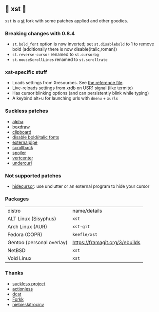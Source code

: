 ** 💊 xst 💊

=xst= is a [[https://st.suckless.org/][st]] fork with some patches applied and other goodies.

*** Breaking changes with 0.8.4

- =st.bold_font= option is now inverted; set =st.disablebold= to 1 to remove bold (additionally there is now disable{italic,roman})
- =st.reverse-cursor= renamed to =st.cursorbg=
- =st.mouseScrollLines= renamed to =st.scrollrate=

*** xst-specific stuff

- Loads settings from Xresources. See [[./.Xresources][the reference file]].
- Live-reloads settings from xrdb on USR1 signal (like termite)
- Has cursor blinking options (and can persistently blink while typing)
- A keybind alt+u for launching urls with =dmenu= + =xurls=

*** Suckless patches

- [[https://st.suckless.org/patches/alpha/][alpha]]
- [[https://st.suckless.org/patches/boxdraw/][boxdraw]]
- [[https://st.suckless.org/patches/clipboard/][clipboard]]
- [[https://st.suckless.org/patches/disable_bold_italic_fonts/][disable bold/italic fonts]]
- [[https://st.suckless.org/patches/externalpipe/][externalpipe]]
- [[https://st.suckless.org/patches/scrollback/][scrollback]]
- [[https://st.suckless.org/patches/spoiler/][spoiler]]
- [[https://st.suckless.org/patches/vertcenter/][vertcenter]]
- [[https://st.suckless.org/patches/undercurl/][undercurl]]

*** Not supported patches

- [[https://st.suckless.org/patches/hidecursor/][hidecursor]]: use unclutter or an external program to hide your cursor

*** Packages

| distro                    | name/details                   |
| ALT Linux (Sisyphus)      | =xst=                          |
| Arch Linux (AUR)          | =xst-git=                      |
| Fedora (COPR)             | =keefle/xst=                   |
| Gentoo (personal overlay) | https://framagit.org/3/ebuilds |
| NetBSD                    | =xst=                          |
| Void Linux                | =xst=                          |

*** Thanks

- [[http://suckless.org/][suckless project]]
- [[https://github.com/actionless/][actionless]]
- [[https://github.com/dcat][dcat]]
- [[https://github.com/forkk][Forkk]]
- [[https://github.com/niebieskitrociny/][niebieskitrociny]]

